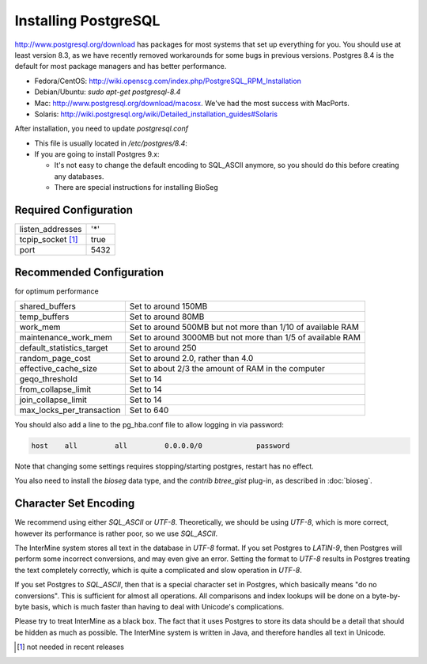 Installing PostgreSQL
======================

http://www.postgresql.org/download has packages for most systems that set up everything for you. You should use at least version 8.3, as we have recently removed workarounds for some bugs in previous versions. Postgres 8.4 is the default for most package managers and has better performance.

* Fedora/CentOS: http://wiki.openscg.com/index.php/PostgreSQL_RPM_Installation
* Debian/Ubuntu: `sudo apt-get postgresql-8.4`
* Mac:  http://www.postgresql.org/download/macosx.  We've had the most success with MacPorts.
* Solaris:  http://wiki.postgresql.org/wiki/Detailed_installation_guides#Solaris

After installation, you need to update `postgresql.conf` 

* This file is usually located in `/etc/postgres/8.4`: 
* If you are going to install Postgres 9.x:

  * It's not easy to change the default encoding to SQL_ASCII anymore, so you should do this before creating any databases.
  * There are special instructions for installing BioSeg

Required Configuration
~~~~~~~~~~~~~~~~~~~~~~

====================  ===================
listen_addresses      '*'
tcpip_socket [#]_     true
port                  5432
====================  ===================



Recommended Configuration
~~~~~~~~~~~~~~~~~~~~~~~~~~~~~~~~~~~~~~~~~~~~

for optimum performance

=========================   ==============================================================
shared_buffers				Set to around 150MB
temp_buffers  				Set to around 80MB
work_mem  					Set to around 500MB but not more than 1/10 of available RAM
maintenance_work_mem  		Set to around 3000MB but not more than 1/5 of available RAM
default_statistics_target  	Set to around 250
random_page_cost  			Set to around 2.0, rather than 4.0
effective_cache_size  		Set to about 2/3 the amount of RAM in the computer
geqo_threshold  			Set to 14
from_collapse_limit  		Set to 14
join_collapse_limit  		Set to 14
max_locks_per_transaction 	Set to 640
=========================   ==============================================================

You should also add a line to the pg_hba.conf file to allow logging in via password:

.. code-block:: properties

	host    all         all         0.0.0.0/0             password


Note that changing some settings requires stopping/starting postgres, restart has no effect.

You also need to install the `bioseg` data type, and the `contrib btree_gist` plug-in, as described in :doc:`bioseg`.

Character Set Encoding
~~~~~~~~~~~~~~~~~~~~~~

We recommend using either `SQL_ASCII` or `UTF-8`. Theoretically, we should be using `UTF-8`, which is more correct, however its performance is rather poor, so we use `SQL_ASCII`.

The InterMine system stores all text in the database in `UTF-8` format. If you set Postgres to `LATIN-9`, then Postgres will perform some incorrect conversions, and may even give an error. Setting the format to `UTF-8` results in Postgres treating the text completely correctly, which is quite a complicated and slow operation in `UTF-8`.

If you set Postgres to `SQL_ASCII`, then that is a special character set in Postgres, which basically means "do no conversions". This is sufficient for almost all operations. All comparisons and index lookups will be done on a byte-by-byte basis, which is much faster than having to deal with Unicode's complications.

Please try to treat InterMine as a black box. The fact that it uses Postgres to store its data should be a detail that should be hidden as much as possible. The InterMine system is written in Java, and therefore handles all text in Unicode. 


.. [#] not needed in recent releases

.. index:: PostgreSQL